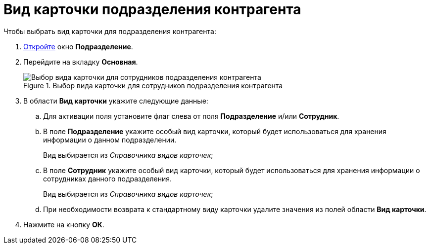 = Вид карточки подразделения контрагента

.Чтобы выбрать вид карточки для подразделения контрагента:
. xref:part_Department_add.adoc[Откройте] окно *Подразделение*.
. Перейдите на вкладку *Основная*.
+
.Выбор вида карточки для сотрудников подразделения контрагента
image::part_Department_common_card_kind.png[Выбор вида карточки для сотрудников подразделения контрагента]
+
. В области *Вид карточки* укажите следующие данные:
+
.. Для активации поля установите флаг слева от поля *Подразделение* и/или *Сотрудник*.
.. В поле *Подразделение* укажите особый вид карточки, который будет использоваться для хранения информации о данном подразделении.
+
Вид выбирается из _Справочника видов карточек_;
+
.. В поле *Сотрудник* укажите особый вид карточки, который будет использоваться для хранения информации о сотрудниках данного подразделения.
+
Вид выбирается из _Справочника видов карточек_;
+
.. При необходимости возврата к стандартному виду карточки удалите значения из полей области *Вид карточки*.
+
. Нажмите на кнопку *ОК*.
